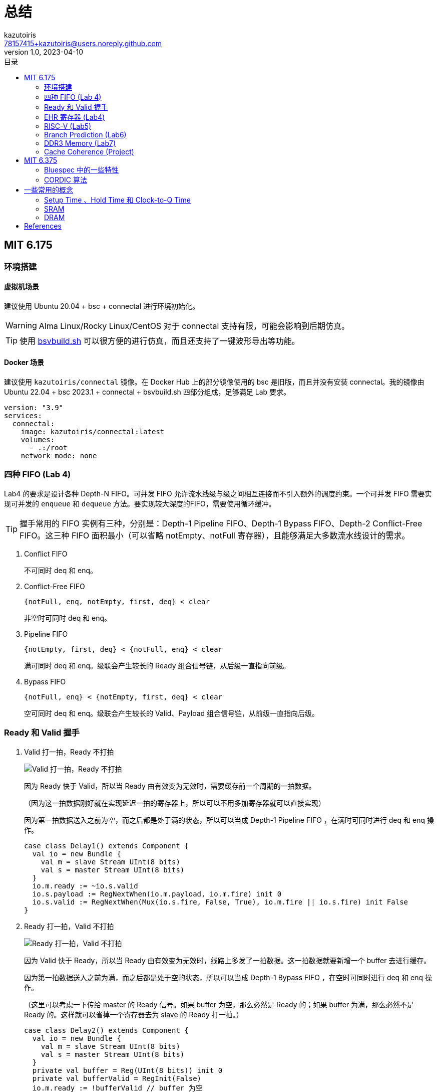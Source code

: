 ifdef::env-github[]
:tip-caption: :bulb:
:note-caption: :information_source:
:important-caption: :heavy_exclamation_mark:
:caution-caption: :fire:
:warning-caption: :warning:
endif::[]

:imagesdir: image

= 总结
:author: kazutoiris
:email: 78157415+kazutoiris@users.noreply.github.com
:revnumber: 1.0
:revdate: 2023-04-10
:toc: left
:toclevels: 2
:toc-title: 目录

== MIT 6.175

=== 环境搭建

==== 虚拟机场景

建议使用 Ubuntu 20.04 + bsc + connectal 进行环境初始化。

WARNING: Alma Linux/Rocky Linux/CentOS 对于 connectal 支持有限，可能会影响到后期仿真。

TIP: 使用 https://github.com/WangXuan95/BSV_Tutorial_cn/raw/main/bsvbuild.sh[bsvbuild.sh] 可以很方便的进行仿真，而且还支持了一键波形导出等功能。

==== Docker 场景

建议使用 `kazutoiris/connectal` 镜像。在 Docker Hub 上的部分镜像使用的 bsc 是旧版，而且并没有安装 connectal。我的镜像由 Ubuntu 22.04 + bsc 2023.1 + connectal + bsvbuild.sh 四部分组成，足够满足 Lab 要求。

[source%nowrap, yaml]
-----
version: "3.9"
services:
  connectal:
    image: kazutoiris/connectal:latest
    volumes:
      - .:/root
    network_mode: none
-----

=== 四种 FIFO (Lab 4)

Lab4 的要求是设计各种 Depth-N FIFO。可并发 FIFO 允许流水线级与级之间相互连接而不引入额外的调度约束。一个可并发 FIFO 需要实现可并发的 `enqueue` 和 `dequeue` 方法。要实现较大深度的FIFO，需要使用循环缓冲。

TIP: 握手常用的 FIFO 实例有三种，分别是：Depth-1 Pipeline FIFO、Depth-1 Bypass FIFO、Depth-2 Conflict-Free FIFO。这三种 FIFO 面积最小（可以省略 notEmpty、notFull 寄存器），且能够满足大多数流水线设计的需求。

. Conflict FIFO

+
不可同时 deq 和 enq。

. Conflict-Free FIFO

  {notFull, enq, notEmpty, first, deq} < clear

+
非空时可同时 deq 和 enq。

. Pipeline FIFO

  {notEmpty, first, deq} < {notFull, enq} < clear

+
满可同时 deq 和 enq。级联会产生较长的 Ready 组合信号链，从后级一直指向前级。

. Bypass FIFO

  {notFull, enq} < {notEmpty, first, deq} < clear

+
空可同时 deq 和 enq。级联会产生较长的 Valid、Payload 组合信号链，从前级一直指向后级。

=== Ready 和 Valid 握手

. Valid 打一拍，Ready 不打拍
+
image::9.svg[Valid 打一拍，Ready 不打拍]

+
因为 Ready 快于 Valid，所以当 Ready 由有效变为无效时，需要缓存前一个周期的一拍数据。

+
（因为这一拍数据刚好就在实现延迟一拍的寄存器上，所以可以不用多加寄存器就可以直接实现）

+
因为第一拍数据送入之前为空，而之后都是处于满的状态，所以可以当成 Depth-1 Pipeline FIFO ，在满时可同时进行 deq 和 enq 操作。

+
[source%nowrap, scala]
-----
case class Delay1() extends Component {
  val io = new Bundle {
    val m = slave Stream UInt(8 bits)
    val s = master Stream UInt(8 bits)
  }
  io.m.ready := ~io.s.valid
  io.s.payload := RegNextWhen(io.m.payload, io.m.fire) init 0
  io.s.valid := RegNextWhen(Mux(io.s.fire, False, True), io.m.fire || io.s.fire) init False
}
-----

. Ready 打一拍，Valid 不打拍

+
image::10.svg[Ready 打一拍，Valid 不打拍]

+
因为 Valid 快于 Ready，所以当 Ready 由有效变为无效时，线路上多发了一拍数据。这一拍数据就要新增一个 buffer 去进行缓存。
+
因为第一拍数据送入之前为满，而之后都是处于空的状态，所以可以当成 Depth-1 Bypass FIFO ，在空时可同时进行 deq 和 enq 操作。
+
（这里可以考虑一下传给 master 的 Ready 信号。如果 buffer 为空，那么必然是 Ready 的；如果 buffer 为满，那么必然不是 Ready 的。这样就可以省掉一个寄存器去为 slave 的 Ready 打一拍。）

+
[source%nowrap, scala]
-----
case class Delay2() extends Component {
  val io = new Bundle {
    val m = slave Stream UInt(8 bits)
    val s = master Stream UInt(8 bits)
  }
  private val buffer = Reg(UInt(8 bits)) init 0
  private val bufferValid = RegInit(False)
  io.m.ready := !bufferValid // buffer 为空
  io.s.payload := Mux(!bufferValid, io.m.payload, buffer) // buffer 为空则直通
  io.s.valid := io.m.valid || bufferValid // buffer 为空则直通
  when(io.m.fire && !io.s.ready) { // buffer 为空且 m 有效且 s 不 ready
    buffer := io.m.payload
    bufferValid := True
  }
  when(io.s.fire) { // buffer 输出后失效
    bufferValid := False
  }
}
-----

. Ready 和 Valid 各打一拍，要求所有输出都为寄存器输出。

+
image::11.svg[Ready 和 Valid 各打一拍]

+
Ready 从有效变为无效的时候，Ready 到达晚一拍，Valid 有一拍有效数据已经送出去了。等 Ready 到达 master，已经多送出了两拍有效数据。所以这两拍数据必须被缓存起来。
+
在数据传输刚开始的时候，第一拍数据是从 FIFO 中直出的。第二拍的时候，slave 的 Ready 送至 master。在之后的数据传输过程中，其中停滞的只有一个数据。
+
易见，可以使用 Depth-2 Conflict-Free FIFO，在非满非空的时候可以同时 deq 和 enq。master 的 Ready 信号就是 notFull，slave 的 Valid 信号就是 notEmpty。可见，所有输出均为寄存器输出。

+
[source%nowrap, scala]
-----
case class Delay3() extends Component {
  val io = new Bundle {
    val m = slave Stream UInt(8 bits) // 要求 Ready 为寄存器输出
    val s = master Stream UInt(8 bits) // 要求 Valid、Payload 为寄存器输出
  }
  private val delay1 = Delay1()
  private val delay2 = Delay2()
  io.m <> delay2.io.m // Ready 为寄存器输出
  delay2.io.s <> delay1.io.m
  io.s <> delay1.io.s // Valid、Payload 为寄存器输出
}
-----

=== EHR 寄存器 (Lab4)

EHR 寄存器是一种特殊的寄存器，它可以进行并发操作。这意味着可以同时读取和写入 EHR 寄存器，而不需要任何同步或锁定，这使得 EHR 寄存器非常适合于流水线设计。

WARNING: EHR 往往会导致关键路径过长，而且难以跟踪具体路径，所以要尽可能避免在大型项目中使用。

image::7.svg[EHR 寄存器结构]

图上可以看出，r[0] 为寄存器输出，r[1] 为组合逻辑输出。

[cols="5", options="header"]
|===
^|        ^| EHR.r0 ^| EHR.w0 ^| EHR.r1 ^| EHR.w1
^| EHR.r0 ^| CF     ^| <      ^| CF     ^| <
^| EHR.w0 ^| >      ^| C      ^| <      ^| <
^| EHR.r1 ^| CF     ^| >      ^| CF     ^| <
^| EHR.w1 ^| >      ^| >      ^| >      ^| C
|===

w[1] 具有最高优先级，当 w[1] 写入时，会忽略 w[0] 的写入。

=== RISC-V (Lab5)

elf2hex 可以通过 https://github.com/riscvarchive/riscv-fesvr[GitHub - riscvarchive/riscv-fesvr: RISC-V Frontend Server] 编译得到。尽管仓库目前是弃用状态，但是编译出来的工具仍然可用。现行仓库 https://github.com/riscv-software-src/riscv-isa-sim[GitHub - riscv-software-src/riscv-isa-sim: Spike, a RISC-V ISA Simulator] 也有这个工具，但是附带了很多不必要的工具。

CAUTION: `trans_vmh.py` 需要用 Python 3 运行，需要手动在 Makefile 里修改 `python` 为 `python3`。当然，你也可以直接修改文件头，直接作为可执行文件运行。

WARNING: CSR 寄存器在 gcc 中有改动，现行的命名、序号都与测试程序中不同。需要你在编译测试程序时进行修改。

. 双周期（冯诺依曼架构）

  取指 -> 执行

+
在第一个周期中，处理器从内存中读取当前指令并对其进行解码。

+
在第二个周期中，处理器读取寄存器文件，执行指令，进行ALU操作、内存操作，并将结果写入寄存器文件。

. 四周期（支持内存延迟）

  取指 -> 解指 -> 执行 -> 写回

  - 在取指阶段，向内存发送 PC 地址请求，但是不要求立刻响应。
  - 在解指阶段，读取内存请求响应。
  - 在执行阶段，向内存发送数据读取或写入请求，但是不要求立刻响应。
  - 在写回阶段，读取内存请求响应。

. 两级流水线

  取指 -> 执行

+
与双周期不同的是，在执行的同时在进行取指。当处理器执行分支指令时，下一条指令的地址可能是未知的，这就是所谓的“控制流不确定性”。

+
这种不确定性会导致处理器在执行分支指令时停顿，直到下一条指令的地址被确定。这种停顿会降低处理器的性能。为了解决这个问题，可以使用PC+4预测器来预测下一条指令的地址。如果预测正确，处理器可以继续执行下一条指令。如果预测错误，则需要回退并重新执行分支指令后面的指令。这种回退会导致处理器停顿，从而降低性能。

. 六级流水线 (Lab6)

  取指 -> 解指 -> 读取寄存器 -> 执行 -> 内存 -> 写回

- 取指：向 iMem 请求指令。

- 解指：从 iMem 接收响应并解码指令。

- 读取寄存器：从寄存器文件中读取。

- 执行：执行指令并在必要时重定向。

- 内存：向 dMem 发送请求

- 写回：从 dMem 接收响应，并写入寄存器。

.一点调试小技巧
[TIP]
====
可以指定一个 cnt 计数器，在达到一定时钟周期后强制终止。在调试的时候，测试程序往往会进入死循环，导致日志文件相当庞大，而且进程也无法被终止。

[source%nowrap, bluespec]
-----
rule forceStop (csrf.started);
    cycles <= cycles + 1;
    if (cycles == 100000) begin
        $display("force stop: cycle = %d", cycles);
        $finish;
    end
endrule
-----
====

=== Branch Prediction (Lab6)

. BHT 记录分支指令最近一次或几次的执行情况（成功或不成功），预测是否采用 BTB 的目标地址跳转（即：跳不跳？taken or not taken）。

+
image::16.svg[BHT]

. BTB 主要记录分支指令跳转目标地址（即：往哪里跳？branch target）

+
image::17.svg[BTB]

+
image::18.svg[BTB]

. RAS 仅用于函数返回地址场景的预测。当程序执行到分支跳转指令时，RAS 需要判断指令是否属于“函数调用”类型的分支跳转指令。如果遇到 rd = x1 的 JAL/JALR 指令时，RAS 入栈返回地址；如果遇到 rd = x0 且 rs1 = x1 的 JALR 指令出栈 RAS，作为函数返回地址。

. BONUS 是一种基于 BHT 和 BTB 的分支预测算法，它将两者的结果进行加权平均，以得到更为准确的预测结果。

分支预测的记录部分是放在执行环节，预测部分放在取指环节。

[TIP]
====
在分支预测中，建议使用 cononicalize 规则去单独处理 PC 指针的重定向。如果你在取指、解码、执行阶段直接进行重定向，往往会导致各种各样的时序环。
====


NOTE: 分支预测错误需要洗刷流水线，可以通过设置一位 canary 并判断值是否一致。相较于直接 clear 全部前级，会更加方便。

IMPORTANT: 只需要洗刷前级，**禁止**洗刷后级。

All the images in this section are cited from <<jdelgado>>.

=== DDR3 Memory (Lab7)

DDR3 提供了大容量、高带宽、高延迟的内存。读取方式和之前读取 Mem 基本一致，不过响应位宽是 512 位。返回的指令可以存入 Cache，通过指定 index 来依次访问。也正是由于这个原因，DDR3 在访问时需要对地址做对齐。

WARNING: 务必修改 `trans_vmh.py`。导入的位宽是按 vmh 文件的位宽来算的，不是按在 RegFile 中指定的位宽来算的。

=== Cache Coherence (Project)

在项目中，需要实现多个核心之间的缓存一致性。

image::8.png[Cache Coherence]

* MessageFIFO 优先出栈 resp 请求。MessageRoute 通过遍历所有核心，如果存在对应核心的回应，则会将回应送入对应核心的 MessageFIFO。

* c2m 是来自 L1 的 DCache（实际上是来自 MessageRoute）的 MessageFIFO 的接口，向上请求和向下响应可以从此接口读取。

* m2c 是 MessageFIFO 到 L1 的 DCache（实际上是到 MessageRoute）的接口，应将向下请求和向上响应发送到此接口。

NOTE: 多核运行时会重复打印，可以指定只有 0 号核才可以打印。

==== 阻塞式缓存

阻塞式缓存在接收到未命中的请求后，会等待内存响应后才能继续处理其他请求。这种方式会导致处理器停顿，从而降低性能。

整体流程：Ready -> StrtMiss -> SndFillReq -> WaitFillResp -> Resp -> Ready

. Ready：处理器可以继续执行下一条指令。
. StrtMiss：处理器发起未命中请求。
. SndFillReq：处理器发送请求到内存。
. WaitFillResp：处理器等待内存响应。
. Resp：处理器接收到内存响应。

==== 非阻塞式缓存

非阻塞式缓存能够在接收到未命中的请求后，继续处理其他请求，而不是等待内存响应。

非阻塞式缓存的实现方式是 MSHR footnote:[MSHR是指“Miss Status Holding Register”，是一种用于缓存中的数据结构，用于保存未命中的缓存请求的状态信息。]。MSHR 是一个队列，用于存储未命中的请求。

非阻塞式缓存的 miss 有三种可能：

. primary miss：某个块的第一次 miss。

. secondary miss：对某个已经在 fetch 的 block 又一次 miss。

. structural-stall miss：由于 MSHR 不够导致的 miss，会发生阻塞。

==== MSI 状态机转换模型

. MSI

+
image::12.png[MSI 状态机转换模型]

+
MSI 是一种缓存一致性协议的状态类型，它代表了缓存行的三种状态：Modified（已修改）、Shared（共享）和Invalid（无效）。其中，Modified 表示该缓存行已被修改且未被写回主存，Shared 表示该缓存行被多个缓存共享，而 Invalid 表示该缓存行无效，不包含有效数据。

. MESI

+
image::13.png[MESI 状态机转换模型]

+
MESI 协议将“Exclusive”状态添加到 MSI 状态机中，可以减少只在单个缓存中存在的缓存行的回写次数。

. MOSI

+
image::14.png[MOSI 状态机转换模型]

+
MOSI 协议将“Owner”状态添加到 MSI，可以减少由从其他处理器读取而触发的写回操作。

. MOESI

+
image::15.png[MOESI 状态机转换模型]

+
MOESI 中的 O 是 Owner 的意思，表示该缓存行已被修改且已被写回主存，E 是 Exclusive 的意思，表示该缓存行只被一个缓存独享。这两个状态可以被用到，也可以被忽略。

All the images in this section are cited from <<kshitizdange>>.

==== Snooping 协议

所有的一致性控制器按照相同的顺序观察（嗅探）一致性请求，共同维护一致性。依靠当前块的所有请求，分布式一致性控制器能够正确地更新表示块状态的状态机。Snooping 协议向所有一致性控制器广播请求，包括发起请求的控制器。一致性请求通常在有序广播网络（如总线）上传输，这可以确保每个一致性控制器都以相同的顺序观察到所有请求，从而保证所有一致性控制器都可以正确地更新缓存块的状态。

==== Directory 协议

Directory 协议是一种用于解决多处理器中缓存一致性的硬件策略，适用于在分布式共享存储多处理器系统中实现。它使用目录表来维护缓存块的状态，以便在多个处理器之间共享数据时保持一致性。当一个处理器想要读取或写入一个缓存块时，它会向目录表发送请求，以确定该块是否已被其他处理器缓存。如果是，则确定哪些处理器缓存了该块。然后，该处理器可以与其他处理器通信以获取或更新该块的副本。

[NOTE]
.Snooping & Directory
====
Snooping 协议采用广播的形式。如果缓存控制器需要发起一个请求，是通过广播请求消息到所有其它的一致性控制器。

Directory 协议则是缓存控制器单播请求到那个块所在的控制器。每个控制器都维护一个目录，其中包含了每个块的状态，例如当前所有者和当前共享者的信息等。当一个请求到达根目录时，控制器递归会查找这个块的目录状态，并进行定向转发

Snooping 协议会广播所有请求，需要较少的硬件资源，但是在大型系统中可能会导致总线流量过大。

Directory 协议需要更多的硬件资源，但可以提供更好的可扩展性和更少的总线流量。
====

[IMPORTANT]
.关于 Memory Consistency
=====

Cache Coherence -> 缓存**一致**性

Memory Consistency -> 内存**连贯**性

为什么不同时使用 coherence 呢？为什么要区分**一致**和**连贯**呢？

.查看原因
[%collapsible]
====

缓存一致性是指多个处理器或核心共享同一缓存时，确保它们都可以访问相同的数据并且具有相同的值。当一个处理器或核心修改了缓存中的数据时，其他处理器或核心应该能够看到这个修改并且更新它们自己的缓存。例如，假设处理器有两个核心，它们都有自己的缓存，并且它们都在读取和写入同一块内存。如果一个核心写入了一个值，那么另一个核心应该能够看到这个值的变化并且更新自己的缓存，确保它也可以读取到最新的值。

内存连贯性是多线程共享同一内存并使用缓存层次结构的关键要素之一。例如，如果一个线程上写入了一个变量，那么在另一个线程读取该变量时，能够读取到该变量的最新值。

缓存一致性的主要对象是**核心**，而内存连贯性的主要对象是**线程**。所以，缓存一致性实现依靠**硬件**，而内存一致性依靠**软件**。在具有缓存的系统中，缓存一致性协议确保了缓存数据的 Cache coherence；而在不具有缓存的系统中，由于不存在缓存一致性问题，因此只需要考虑 Memory consistency。
====
=====

Part of the content presented in this section has been cited from <<AP>>.

== MIT 6.375

=== Bluespec 中的一些特性

==== 调度属性

. `no_implicit_conditions` 属性用于断言：一个规则中所有的方法不含隐式条件。

. `fire_when_enabled` 属性用于断言：当某个规则的显式和隐式条件为真时，该规则必须被触发。也就是说，`fire_when_enabled` 检查一个规则是否因为与其他规则有冲突，且紧急程度较低，而导致在本来该激活（显式和隐式条件都满足）时被抑制了激活。

. `descending_urgency` 在冲突发生时，指定多个规则的紧急程度，紧急的规则抑制不紧急的规则的激活。

. `mutually_exclusive` 在多个规则互斥（不会同时激活）的情况下，如果编译器分析不出来互斥关系，以为冲突会发生，用 mutually_exclusive 告诉编译器它们是互斥的。

. `conflict_free` 在多个规则可能同时激活，但它们中的引起冲突的语句并不会同时执行时，如果编译器分析不出来互斥关系，以为冲突会发生，用 conflict_free 告诉编译器冲突并不会发生。

. `preempts` 给两个规则强制加上冲突（即使他们之间不冲突），同时指定紧急程度。

IMPORTANT: 尽管 Bluespec 中可以单独为 rule 指定不同的优先级，但是这往往会引起各种各样的时序冲突。所以一般都用于断言。

====  泛型约束

TIP: 和 Java/Kotlin 中的泛型约束类似，规定了泛型的上界。

[cols="3", options="header"]
|===
|派生要求格式 |要求 t 类型 |对 t 类型的变量支持的操作
|Bits#(t,n) |Bits |pack() 把它转化成 Bit#() 类型，以及 unpack() 由 Bit#() 类型转化成 t 。n是t的位宽
|Eq#(t) |Eq |== 和 !=
|Arith#(t) |Arith |+, -, *, /, %, 求负(单目-)
|Ord#(t) |Ord |<, <=, >, >=
|Bounded#(t) |Bounded |minBound() 和 maxBound()
|Bitwise#(t) |Bitwise |按位与、按位或、按位非等
|BitReduction#(t) |BitReduction |逐位合并运算来产生1bit的结果（类比Verilog中的 \|a 写法）
|BitExtend#(t) |BitExtend |extend(), zeroExtend(), signExtend(), truncate()
|===

=== CORDIC 算法
CORDIC 算法的运算流程如下：

. 选择一个初始向量和目标角度。
. 将目标角度分解为多个旋转角度，每个旋转角度都是一个固定的值，可以通过查表得到。
. 对于每个旋转角度，计算出旋转后的向量，并将其作为下一次迭代的初始向量。
. 重复步骤 3 直到达到目标精度或迭代次数。

具体可以参考 https://xupsh.github.io/pp4fpgas-cn/03-CORDIC.html[第三章 CORDIC · FPGA并行编程]。

== 一些常用的概念

=== Setup Time 、Hold Time 和 Clock-to-Q Time

==== 概念

- Setup time 指的是数据在时钟沿（上升沿或下降沿）到来之前必须被稳定保持的**最短**时间。如果数据没有在 Setup time 内稳定下来，那么接收端可能无法正确识别数据，并产生错误结果。

- Hold time 指的是数据在时钟沿（上升沿或下降沿）到来之后需要保持的**最短**时间。如果数据没有在 Hold time 内得到保持，那么接收端可能无法正确地接收到数据，并产生错误结果。

- Clock-to-Q time 是指从时钟（Clock）信号的上升沿到输出数据（Q）**稳定**的时间。

==== 时序分析

下面以“D型数据锁存器边沿触发器”为示例。

image::4.png[D型数据锁存器边沿触发器]

CAUTION: 网上的一些“D触发器”图片并不是边沿触发的，而是电平触发的。写着触发器，实际上是锁存器。

. Setup time

+
假设此时 CLK 从 0 跳变到 1。

+
Setup time 指的是数据在时钟沿（上升沿或下降沿）到来之前必须被稳定保持的**最短**时间。

+
如果不稳定会怎么样？如果 D 信号发生变化，会直接影响到 S 端的信号变化。由于前级处于直通模式，前级的变化会直接反映给后级。如果此时进行状态切换，则会导致前级记录错误数据。这段时间用于洗刷前级错误数据。

+
所以，此时的 Setup time 包含了前级的四个与非门和一个非门电路。即 D 信号通过路径上的所有门电路。

. Hold time

+
假设此时 CLK 从 0 跳变到 1。

+
Hold time 指的是数据在时钟沿（上升沿或下降沿）到来之后需要保持的**最短**时间。

+
其保持原因和 Setup time 几乎一致。由于信号存在延迟，并没有立刻完成状态切换。所以，此时 CLK 的信号跳变所经过的所有门电路也应该一并考虑。

+
所以，此时的 Hold time 包含了前级的四个与非门和两个非门电路。即 D 信号、CLK 信号通过路径上的所有门电路。

. Clock-to-Q time

+
Clock-to-Q time 是指从时钟（Clock）信号的上升沿到输出数据（Q）**稳定**的时间。在图中就是后级的门电路，包括了四个与非门。

. 下降沿时序分析

+
上面的都是在分析上升沿，这是因为两个很明显的原因：

1. 这张图中的 D 触发器是时钟上升沿触发的。

2. 很明显，CLK 信号直通前级，但是经过一个反相器到达后级。所以前级状态切换的速度肯定比后级快，所以就没有必要去考虑 Setup time 和 Hold time。

[NOTE]
=====

但是，如果是下降沿触发的 D 触发器呢？那么这个反相器会加在前级，前级的延时会比后级高。这种情况为什么在分析上升沿时候也可以不考虑 Setup time 和 Hold time 呢？

.查看分析
[%collapsible]
====
. 先明确一点，Setup time 和 Hold time 指的是整个电路中最开始的输入信号，对应着图上的 D 信号。

. 后级从直通进入保持状态。在 CLK 发生跳变前，前级处于保持状态，所以前级进入后级的信号在上升沿到下降沿的半个时钟周期内都不会发生变化，这早已满足后级 Setup time 要求，所以不需要考虑 Setup time。

. 当 CLK 发生跳变后，前级处于直通模式。此时，任何 D 信号的变化都会对前级产生影响。但是，D 信号发生的任何变化都需要经过前级的所有门电路。前级门电路的数量大于后级数量，所以前级带来的延迟也比后级大。即使变化传递至后级时，后级也早已进入稳定。所以不需要考虑 Hold time。
====
=====

=== SRAM

==== 单端口 SRAM（1R/W）

image::1.jpg[1R1W SRAM]

SRAM 是通过 BL 和 ~BL 控制读写，WL 控制具体的行。

. SRAM 写 0

+
BL = 0, ~BL = 1, WL = 1。此时 Y = 0。


. SRAM 写 1

+
BL = 1, ~BL = 0, WL = 1。此时 Y = 1。


. SRAM 读

+
BL = 1, ~BL = 1, WL = 1。通过检查 BL 和 ~BL 的电压降低情况可以知道 Y 的值。

+
如果 BL 电压降低，那么 Y = 0；如果 ~BL 电压降低，那么 Y = 1。

==== 伪双端口 SRAM （1R1W）

image::5.jpg[伪双端口 SRAM]

伪双端口具有独立的读写字线（RWL， WWL）和读写位线（RBL， WBL 和 WBLB）。


==== 真双端口 SRAM （2R2W）

image::6.jpg[真双端口 SRAM]

具有两套完整的读写字线和读写位线。

All the images in this section are cited from <<宇芯电子>>.

=== DRAM

image::3.png[SRAM & DRAM]

. DRAM 写

1. 双侧的 BL 预充电到 0.5V;
2. 接通 WL 后，BL 设置成相应的电压；
3. 数据写入。

. DRAM 读

1. 在 WL 不被激活的时候，两侧的 BL 的电压保持为 0.5V；
2. 接通 WL 后，电容与右侧 BL 接通，部分电荷从电容流出或流入，使其电压小幅增加或减小（足够被检测到）；
3. 在放大器的作用下，电压较高的一侧越来越高，低的越来越低，最后输出可识别信号；
4. 在电压的帮助下，电荷重新流入电容，使其充满电。

[NOTE]
====

SRAM 要 6 个 transistor，而 DRAM 只需要 1 个 transistor。为什么 CPU 里面一般放的是 SRAM，不是 DRAM 呢？

.查看原因
[%collapsible]
=====

在 CMOS 中，正反馈是指输出信号被放大并反馈到输入端，从而增强输入信号的幅度。这种放大器被称为正反馈放大器。在 CMOS 中，正反馈放大器是由 PMOS 和 NMOS 两个互补的 MOSFET 电晶体管组成的。

SRAM 用了正反馈的锁存器/寄存器，速度显然比类似于模拟电路（就是一个模拟的开关对电容充电）的 DRAM 要快很多。

=====
====


[bibliography]
== References

* [[[jdelgado]]] José G. Delgado-Frias, https://eecs.wsu.edu/~jdelgado/CompArch/branch_predictionF12.pptx

* [[[kshitizdange]]] https://kshitizdange.github.io/418CacheSim/final-report

* [[[AP]]] Nagarajan, V., Sorin, D. J., Hill, M. D., & Wood, D. A. (2020). A Primer on Memory Consistency and Cache Coherence, Second Edition. Synthesis Lectures on Computer Architecture, 15(1), 1–294.

* [[[宇芯电子]]] https://www.cnblogs.com/wridy/p/13273377.html
